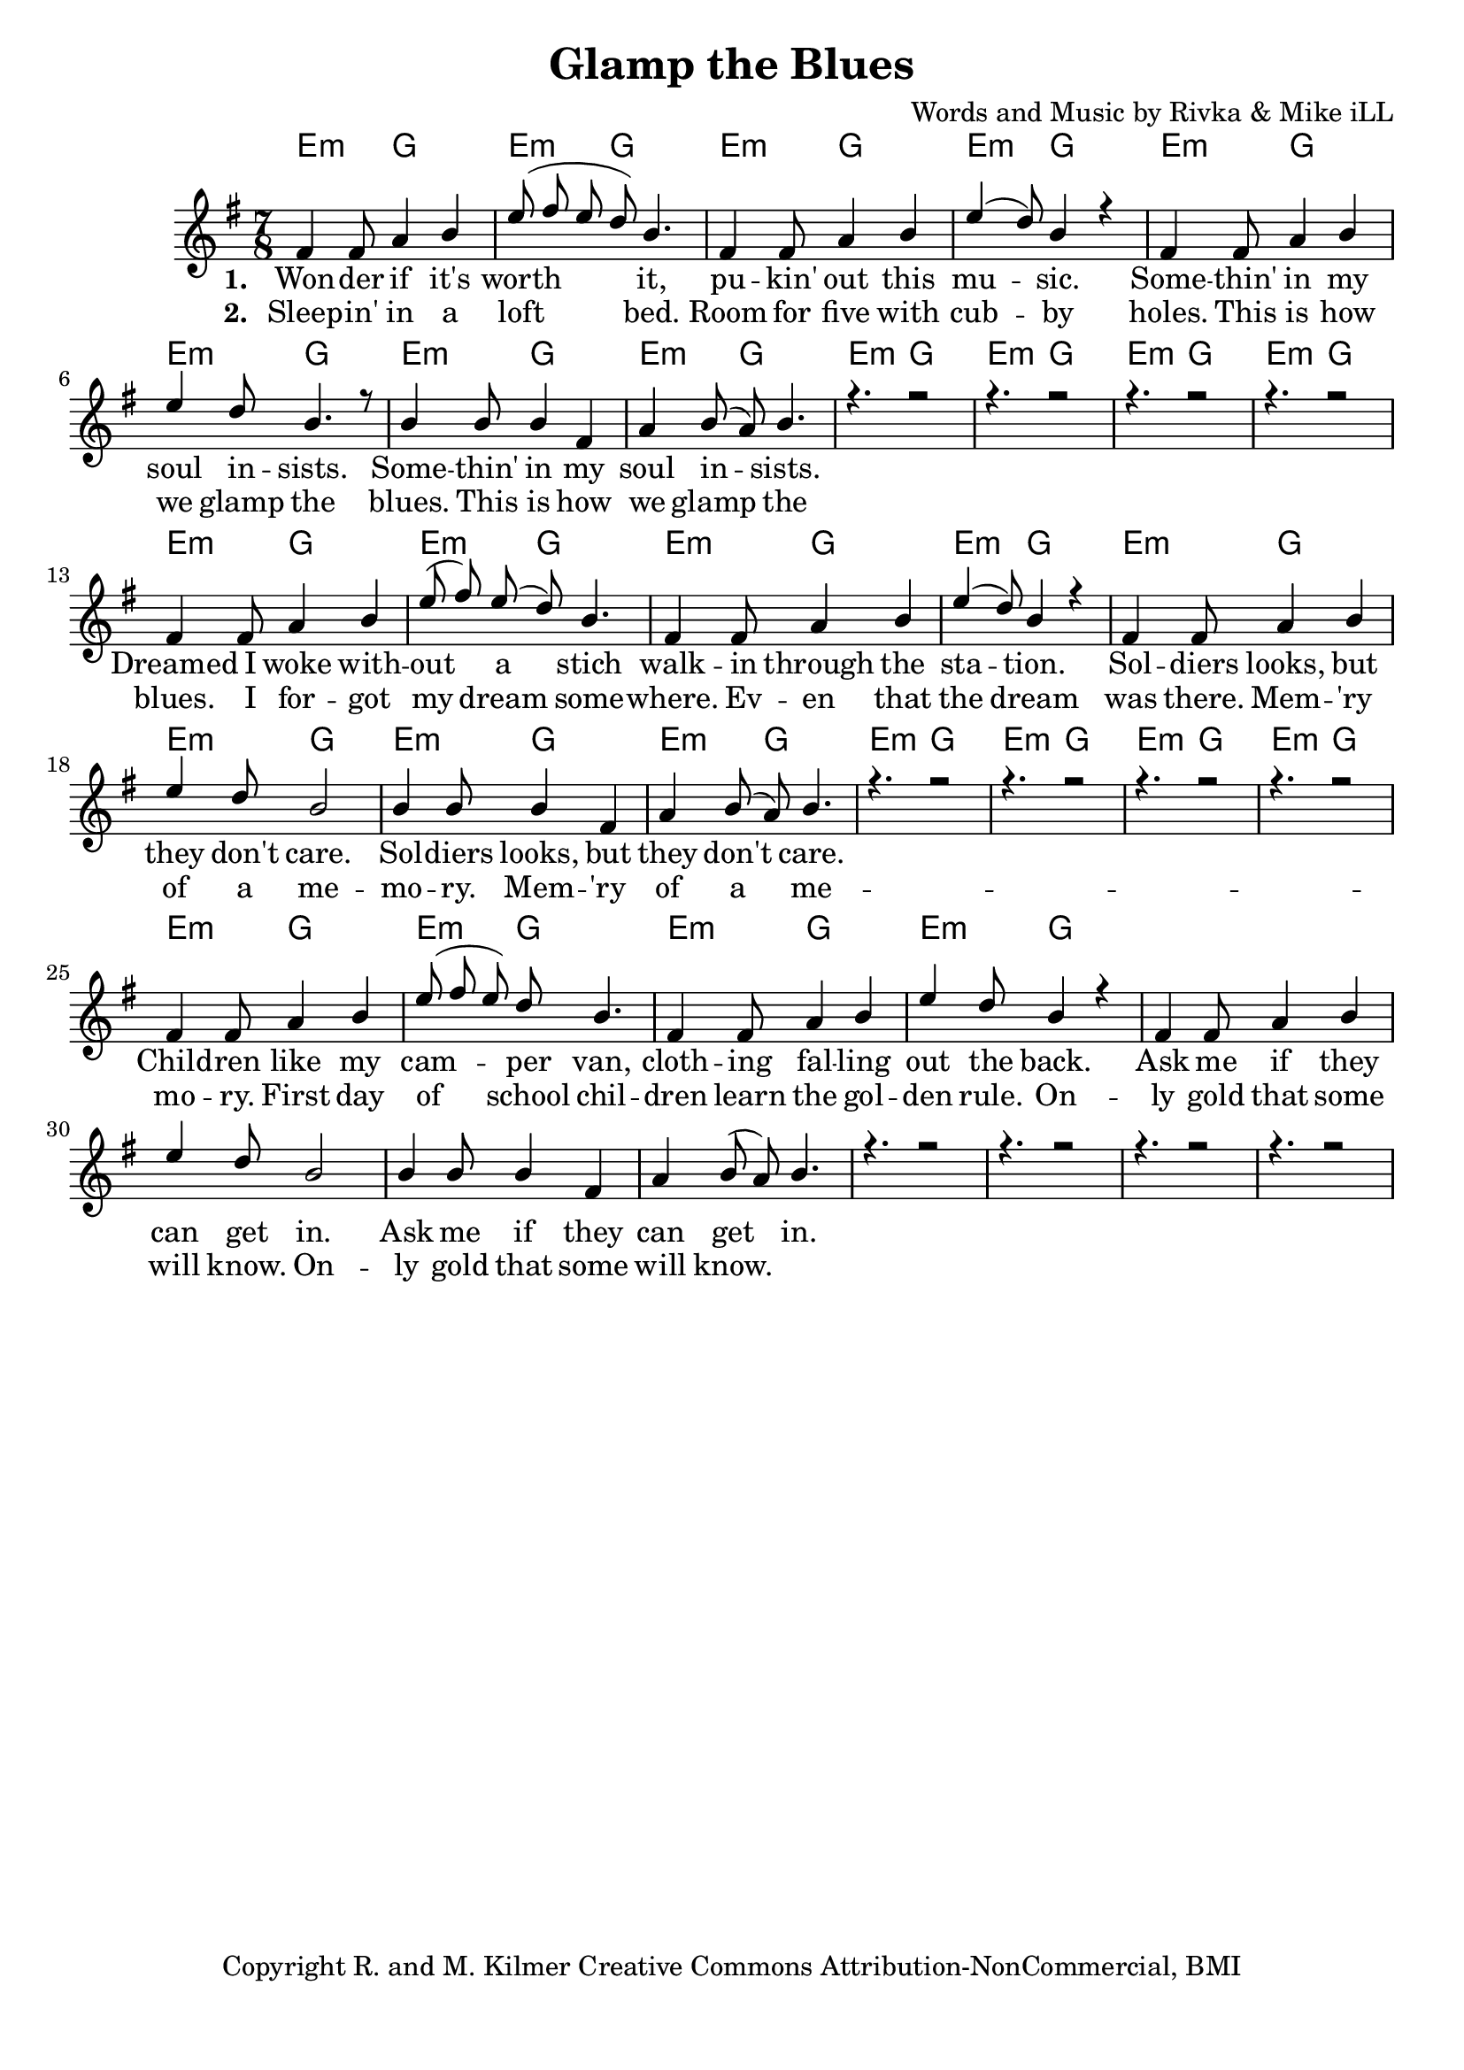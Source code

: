 \version "2.19.45"
\paper{ print-page-number = ##f bottom-margin = 0.5\in }

\header {
  title = "Glamp the Blues"
  composer = "Words and Music by Rivka & Mike iLL"
  tagline = "Copyright R. and M. Kilmer Creative Commons Attribution-NonCommercial, BMI"
}

melody = \relative c' {
  \clef treble
  \key e \minor
  \time 7/8 
  <<
	\new Voice = "words" {
		\voiceOne 
		fis4 fis8 a4 b | e8( fis e d) b4. | fis4 fis8 a4 b | e4( d8) b4 r | % Wonder if it's
		fis4 fis8 a4 b | e d8 b4. r8 | b4 b8 b4 fis | a b8( a) b4. |
		r4. r2 | r4. r2 | r4. r2 | r4. r2 | 
		
		fis4 fis8 a4 b | e8( fis) e( d) b4. | fis4 fis8 a4 b | e4( d8) b4 r | % Dreamed I woke
		fis4 fis8 a4 b | e d8 b2 | b4 b8 b4 fis | a b8( a) b4. |
		r4. r2 | r4. r2 | r4. r2 | r4. r2 | 
		
		fis4 fis8 a4 b | e8( fis e) d b4. | fis4 fis8 a4 b | e4 d8 b4 r | % Children like
		fis4 fis8 a4 b | e d8 b2 | b4 b8 b4 fis | a b8( a) b4. |
		r4. r2 | r4. r2 | r4. r2 | r4. r2 | 
	}
	
	\new NullVoice = "hidden" {
		\voiceTwo 
		\hideNotes {
			fis4 fis8 a4 b | e8( fis e d) b4. | fis4 fis8 a4 b | e4 d8 b4 r |
			fis4 fis8 a4 b | e d8 b4. r8 | b4 b8 b4 fis | a b8( a) b4. |
			r4. r2 | r4. r2 | r4. r2 | r4. r2 | 
			
			fis4 fis8 a4 b | e8( fis) e( d) b4. | fis4 fis8 a4 b | e4 d8 b4 r |
			fis4 fis8 a4 b | e d8 b4. r8 | b4 b8 b4 fis | a b8( a) b4. |
			r4. r2 | r4. r2 | r4. r2 | r4. r2 | 
			
			fis4 r8 a4 b | e8( fis e d b4.) | fis4 fis8 a4 b | e4 d8 b4 r |
			fis4 fis8 a4 b | e d8 b4. r8 | b4 b8 b4 fis | a b8( a) b4. |
			r4. r2 | r4. r2 | r4. r2 | r4. r2 | 
		}
	}
	>>
}

harmony = \relative c'' {
  \voiceTwo
  \key e \minor
  	
}

text =  \lyricmode {
<<
	\new Lyrics {
      \set associatedVoice = "melody"
      \set stanza = #"1. " 
      	Won -- der if it's worth it, pu -- kin' out this mu -- sic.
      	Some -- thin' in my soul in -- sists.
      	Some -- thin' in my soul in -- sists.
      	
      	Dreamed I woke with -- out a stich walk -- in through the sta -- tion.
      	Sol -- diers looks, but they don't care.
      	Sol -- diers looks, but they don't care.
      	
      	Child -- ren like my cam -- per van, cloth -- ing fal -- ling out the back.
      	Ask me if they can get in.
      	Ask me if they can get in.
      }
	
	\new Lyrics {
      \set associatedVoice = "melody"
      \set stanza = #"2. " 
		Sleep -- in' in a loft bed. Room for five with cub -- by holes.
		This is how we glamp the blues.
		This is how we glamp the blues.
		
		I for -- got my dream some -- where. Ev -- en that the dream was there.
		Mem -- 'ry of a me -- mo -- ry. 
		Mem -- 'ry of a me -- mo -- ry.
		
		First day of school chil -- dren learn the gol -- den rule.
		On -- ly gold that some will know.
		On -- ly gold that some will know.
    }
	
	\new Lyrics {
      \set associatedVoice = "melody"
      \set stanza = #"3. " 
		
    }
    
	\new Lyrics {
      \set associatedVoice = "melody"
      \set stanza = #"4. " 
		
    }
    	
>>

}


verseFive = \lyricmode {
	\new Lyrics {
      \set associatedVoice = "hidden"
      \set stanza = #"5. " 
		
    }
}

harmonies = \chordmode {
  	e4.:m g2 | e4.:m g2 | e4.:m g2 | e4.:m g2 | 
  	e4.:m g2 | e4.:m g2 | e4.:m g2 | e4.:m g2 | 
  	e4.:m g2 | e4.:m g2 | e4.:m g2 | e4.:m g2 | 
  	e4.:m g2 | e4.:m g2 | e4.:m g2 | e4.:m g2 | 
  	e4.:m g2 | e4.:m g2 | e4.:m g2 | e4.:m g2 | 
  	e4.:m g2 | e4.:m g2 | e4.:m g2 | e4.:m g2 | 
  	e4.:m g2 | e4.:m g2 | e4.:m g2 | e4.:m g2 | 
}
  

\score {
  <<
    \new ChordNames {
      \set chordChanges = ##t
      \harmonies
    }
    \new Staff {
    <<
    	\new Voice = "voice" { \melody  }
  		\new Lyrics \lyricsto "words" \text
  		\new Lyrics \lyricsto "hidden" \verseFive
    >>
  	}
  >>
  
  \layout { 
   #(layout-set-staff-size 20)
   }
  \midi { 
  	\tempo 4 = 125
  }
  
}


